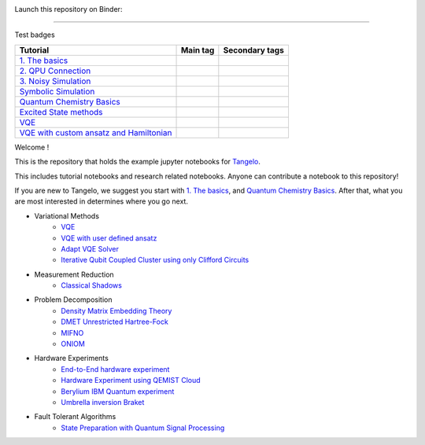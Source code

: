 |tangelo_logo|

.. |tangelo_logo| image:: ./examples/img/tangelo_logo_gradient.png
   :width: 600
   :alt: tangelo_logo

|maintainer| |licence| |systems|

Launch this repository on Binder: |binder|

.. |maintainer| image:: https://img.shields.io/badge/Maintainer-GoodChemistry-blue
   :target: https://goodchemistry.com
.. |licence| image:: https://img.shields.io/badge/License-Apache_2.0-green
   :target: https://github.com/goodchemistryco/Tangelo/blob/main/LICENSE
.. |systems| image:: https://img.shields.io/badge/OS-Linux%20MacOS%20Windows-7373e3
.. |binder| image:: https://mybinder.org/badge_logo.svg
 :target: https://mybinder.org/v2/gh/goodchemistryco/Tangelo-Examples/main

----

Test badges

.. |tag_intro| image:: https://img.shields.io/badge/-Introduction-green
.. |tag_exp| image:: https://img.shields.io/badge/-Experiment-7373e3
.. |tag_pd| image:: https://img.shields.io/badge/-Problem%20Decomp-red
.. |tag_vqe| image:: https://img.shields.io/badge/-VQE-yellow
.. |tag_chem| image:: https://img.shields.io/badge/-Chemistry-008080
.. |tag_qcloud| image:: https://img.shields.io/badge/-QEMIST%20Cloud-blue
.. |tag_qsim| image:: https://img.shields.io/badge/-Backends-orange


.. |example_repo| https://github.com/goodchemistryco/Tangelo-Examples/blob/main/examples/

|tag_intro| 
|tag_exp|
|tag_pd|
|tag_vqe|
|tag_chem|
|tag_qcloud|
|tag_qsim|


+-------------------------------------------------------------------------------------------------------------------------+------------------------------+---------------------------------------------------------------------------+
| Tutorial                                                                                                                | Main tag                     | Secondary tags                                                            |
+=========================================================================================================================+==============================+===========================================================================+
| `1. The basics <|example_repo|workflow_basics/1.the_basics.ipynb>`_                                                     | |tag_qsim|                   | |tag_intro|                                                               |
+-------------------------------------------------------------------------------------------------------------------------+------------------------------+---------------------------------------------------------------------------+
| `2. QPU Connection <|example_repo|workflow_basics/2.qpu_connection.ipynb>`_                                             | |tag_qsim|                   | |tag_exp|                                                                 |
+-------------------------------------------------------------------------------------------------------------------------+------------------------------+---------------------------------------------------------------------------+
| `3. Noisy Simulation <|example_repo|workflow_basics/3.noisy_simulation.ipynb>`_                                         | |tag_qsim|                   | |tag_intro|                                                               |
+-------------------------------------------------------------------------------------------------------------------------+------------------------------+---------------------------------------------------------------------------+
| `Symbolic Simulation <|example_repo|workflow_basics/symbolic_simulator.ipynb>`_                                         | |tag_qsim|                   | |tag_intro|                                                               |
+-------------------------------------------------------------------------------------------------------------------------+------------------------------+---------------------------------------------------------------------------+
| `Quantum Chemistry Basics <|example_repo|workflow_basics/chemistry/qchem_modelling_basics.ipynb>`_                      | |tag_chem|                   | |tag_intro|                                                               |
+-------------------------------------------------------------------------------------------------------------------------+------------------------------+---------------------------------------------------------------------------+
| `Excited State methods <|example_repo|chemistry/excited_states.ipynb>`_                                                 | |tag_qsim|                   | |tag_intro|                                                               |
+-------------------------------------------------------------------------------------------------------------------------+------------------------------+---------------------------------------------------------------------------+
| `VQE <|example_repo|variational_methods/vqe.ipynb>`_                                                                    | |tag_vqe|                    | |tag_intro|                                                               |
+-------------------------------------------------------------------------------------------------------------------------+------------------------------+---------------------------------------------------------------------------+
| `VQE with custom ansatz and Hamiltonian <|example_repo|variational_methods/vqe_custom_ansatz_hamiltonian.ipynb>`_       | |tag_qsim|                   | |tag_intro|                                                               |
+-------------------------------------------------------------------------------------------------------------------------+------------------------------+---------------------------------------------------------------------------+



Welcome !

This is the repository that holds the example jupyter notebooks for `Tangelo <https://github.com/goodchemistryco/Tangelo>`_.

This includes tutorial notebooks and research related notebooks. Anyone can contribute a notebook to this repository!

If you are new to Tangelo, we suggest you start with `1. The basics <https://github.com/goodchemistryco/Tangelo-Examples/blob/main/examples/workflow_basics/1.the_basics.ipynb>`_, and
`Quantum Chemistry Basics <https://github.com/goodchemistryco/Tangelo-Examples/blob/main/examples/chemistry/qchem_modelling_basics.ipynb>`_. After that, what you are most interested in determines
where you go next.

* Variational Methods
    * `VQE <https://github.com/goodchemistryco/Tangelo-Examples/blob/main/examples/variational_methods/vqe.ipynb>`_
    * `VQE with user defined ansatz <https://github.com/goodchemistryco/Tangelo-Examples/blob/main/examples/variational_methods/vqe_custom_ansatz_hamiltonian.ipynb>`_
    * `Adapt VQE Solver <https://github.com/goodchemistryco/Tangelo-Examples/blob/main/examples/variational_methods/adapt.ipynb>`_
    * `Iterative Qubit Coupled Cluster using only Clifford Circuits <https://github.com/goodchemistryco/Tangelo-Examples/blob/main/examples/variational_methods/iqcc_using_clifford.ipynb>`_
* Measurement Reduction
    * `Classical Shadows <https://github.com/goodchemistryco/Tangelo-Examples/blob/main/examples/measurement_reduction/classical_shadows.ipynb>`_
* Problem Decomposition
    * `Density Matrix Embedding Theory <https://github.com/goodchemistryco/Tangelo-Examples/blob/main/examples/problem_decomposition/dmet.ipynb>`_
    * `DMET Unrestricted Hartree-Fock <https://github.com/goodchemistryco/Tangelo-Examples/blob/main/examples/problem_decomposition/dmet_uhf.ipynb>`_
    * `MIFNO <https://github.com/goodchemistryco/Tangelo-Examples/blob/main/examples/problem_decomposition/mifno.ipynb>`_
    * `ONIOM <https://github.com/goodchemistryco/Tangelo-Examples/blob/main/examples/problem_decomposition/oniom.ipynb>`_
* Hardware Experiments
    * `End-to-End hardware experiment <https://github.com/goodchemistryco/Tangelo-Examples/blob/main/examples/hardware_experiments/overview_endtoend.ipynb>`_
    * `Hardware Experiment using QEMIST Cloud <https://github.com/goodchemistryco/Tangelo-Examples/blob/main/examples/hardware_experiments/qemist_cloud_hardware_experiment.ipynb>`_
    * `Berylium IBM Quantum experiment <https://github.com/goodchemistryco/Tangelo-Examples/blob/main/examples/hardware_experiments/berylium_ibm_quantum.ipynb>`_
    * `Umbrella inversion Braket <https://github.com/goodchemistryco/Tangelo-Examples/blob/main/examples/hardware_experiments/umbrella_inversion.ipynb>`_
* Fault Tolerant Algorithms
    * `State Preparation with Quantum Signal Processing <https://github.com/goodchemistryco/Tangelo-Examples/blob/main/examples/fault_tolerant/qsp_state_prep.ipynb>`_
